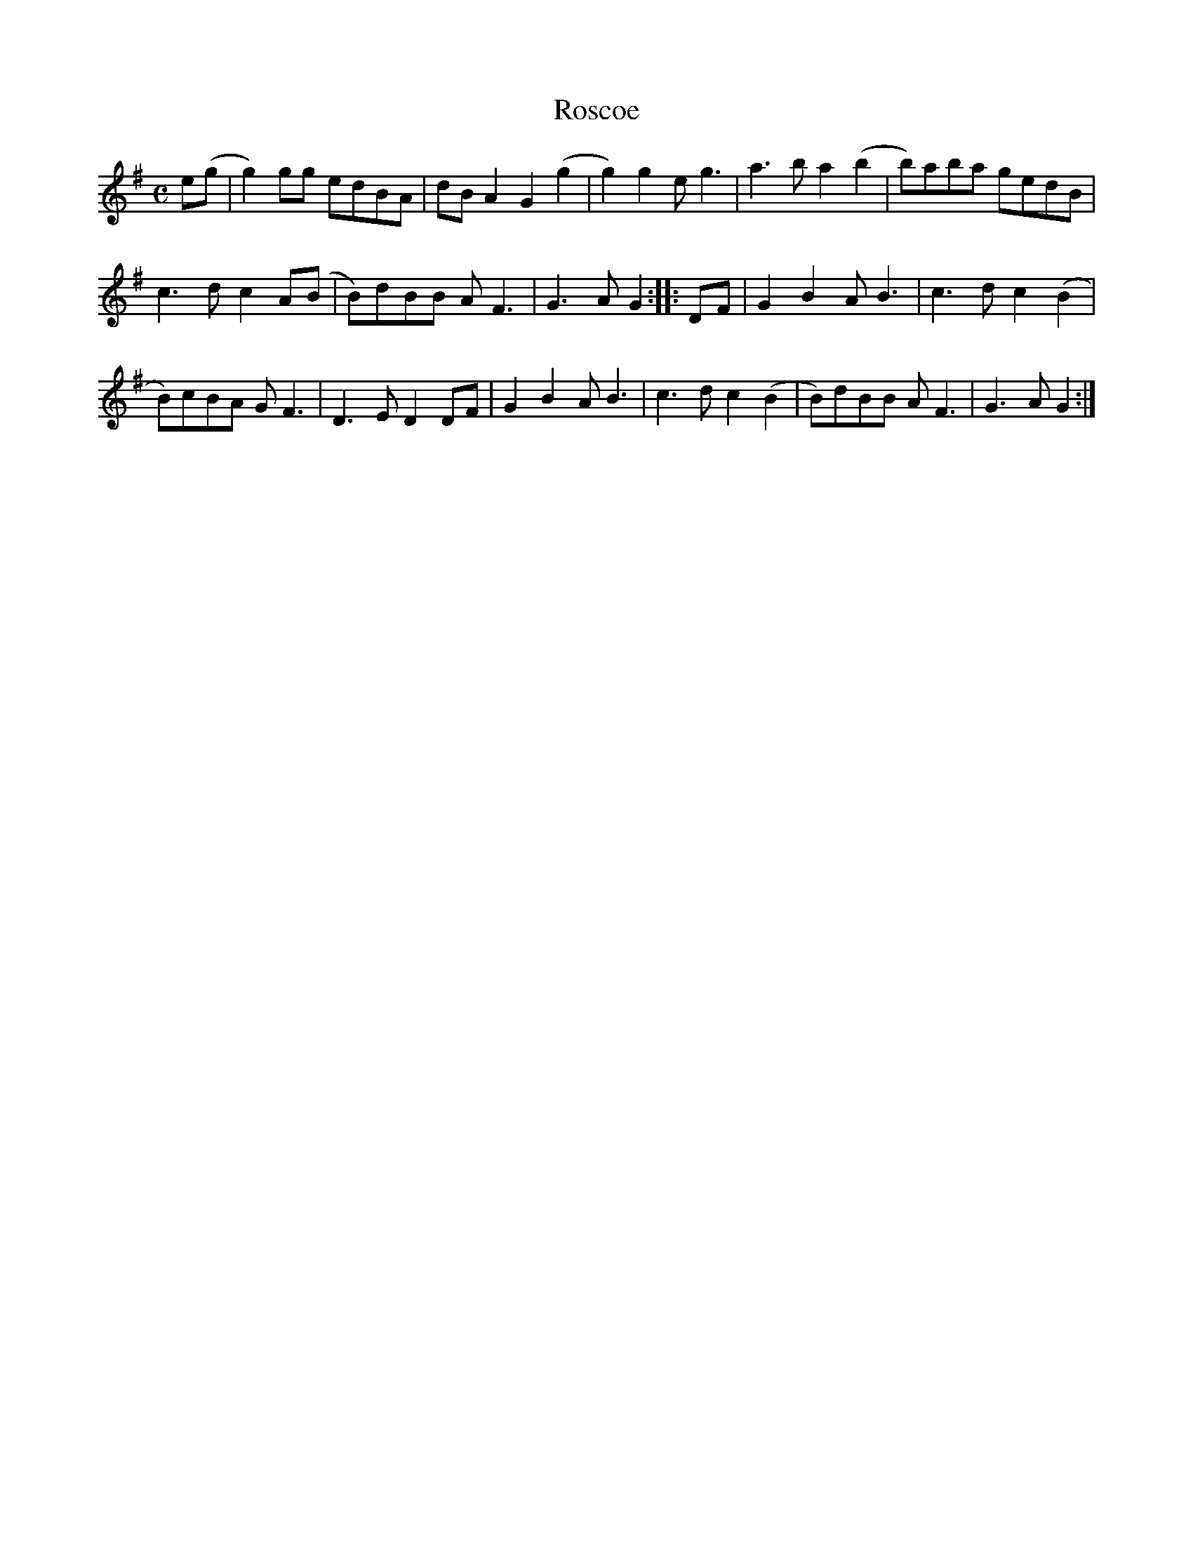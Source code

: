 X:1
T:Roscoe
M:C
L:1/8
Z:Transcribed by Carl Barron
F:http://www.ibiblio.org/fiddlers/ROS_ROTT.htm
K:G
e(g | g2) gg edBA | dB A2G2 (g2 | g2) g2 e g3 | a3b a2 (b2 | b)aba gedB |
c3 d c2 A(B | B)dBB A F3 | G3A G2 :: DF | G2B2 A B3 | c3d c2 (B2 |
B)cBA G F3 | D3 E D2 DF | G2B2 A B3 | c3 d c2 (B2 | B)dBB A F3 | G3A G2 :|
